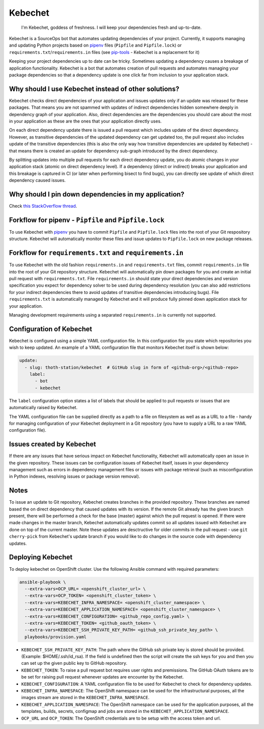 Kebechet
--------

  I'm Kebechet, goddess of freshness. I will keep your dependencies fresh and up-to-date.

Kebechet is a SourceOps bot that automates updating dependencies of your project. Currently, it supports managing and updating Python projects based on `pipenv <https://docs.pipenv.org/>`_ files (``Pipfile`` and ``Pipfile.lock``) or ``requirements.txt``/``requirements.in`` files (see `pip-tools <https://pypi.org/project/pip-tools/>`_ - Kebechet is a replacement for it)

Keeping your project dependencies up to date can be tricky. Sometimes updating a dependency causes a breakage of application functionality. Kebechet is a bot that automates creation of pull requests and automates managing your package dependencies so that a dependency update is one click far from inclusion to your application stack.

Why should I use Kebechet instead of other solutions?
=====================================================

Kebechet checks direct dependencies of your application and issues updates only if an update was released for these packages. That means you are not spammed with updates of indirect dependencies hidden somewhere deeply in dependency graph of your application. Also, direct dependencies are the dependencies you should care about the most in your application as these are the ones that your application directly uses.

On each direct dependency update there is issued a pull request which includes update of the direct dependency. However, as transitive dependencies of the updated dependency can get updated too, the pull request also includes update of the transitive dependencies (this is also the only way how transitive dependencies are updated by Kebechet) - that means there is created an update for dependency sub-graph introduced by the direct dependency.

By splitting updates into multiple pull requests for each direct dependency update, you do atomic changes in your application stack (atomic on direct dependency level). If a dependency (direct or indirect) breaks your application and this breakage is captured in CI (or later when performing bisect to find bugs), you can directly see update of which direct dependency caused issues.

Why should I pin down dependencies in my application?
=====================================================

Check `this StackOverflow thread <https://stackoverflow.com/questions/28509481>`_.

Forkflow for pipenv - ``Pipfile`` and ``Pipfile.lock``
======================================================

To use Kebechet with `pipenv <https://docs.pipenv.org>`_ you have to commit ``Pipfile`` and ``Pipfile.lock`` files into the root of your Git respository structure. Kebechet will automatically monitor these files and issue updates to ``Pipfile.lock`` on new package releases.

Forkflow for ``requirements.txt`` and ``requirements.in``
=========================================================

To use Kebechet with the old fashion ``requirements.in`` and ``requirements.txt`` files, commit ``requirements.in`` file into the root of your Git repository structure. Kebechet will automatically pin down packages for you and create an initial pull request with ``requirements.txt``. File ``requirements.in`` should state your direct dependencies and version specification you expect for dependency solver to be used during dependency resolution (you can also add restrictions for your indirect dependencies there to avoid updates of transitive dependencies introducing bugs). File ``requirements.txt`` is automatically managed by Kebechet and it will produce fully pinned down application stack for your application.

Managing development requirements using a separated ``requirements.in`` is currently not supported.

Configuration of Kebechet
=========================

Kebechet is configured using a simple YAML configuration file. In this configuration file you state which repositories you wish to keep updated. An example of a YAML configuration file that monitors Kebechet itself is shown below:

.. code-block:: yaml

    update:
      - slug: thoth-station/kebechet  # GitHub slug in form of <github-org>/<github-repo>
        label:
          - bot
          - kebechet

The ``label`` configuration option states a list of labels that should be applied to pull requests or issues that are automatically raised by Kebechet.

The YAML configuration file can be supplied directly as a path to a file on filesystem as well as as a URL to a file - handy for managing configuration of your Kebechet deployment in a Git repository (you have to supply a URL to a raw YAML configuration file).

Issues created by Kebechet
==========================

If there are any issues that have serious impact on Kebechet functionality, Kebechet will automatically open an issue in the given repository. These issues can be configuration issues of Kebechet itself, issues in your dependency management such as errors in dependency management files or issues with package retrieval (such as misconfiguration in Python indexes, resolving issues or package version removal).

Notes
=====

To issue an update to Git repository, Kebechet creates branches in the provided repository. These branches are named based the on direct dependency that caused updates with its version. If the remote Git already has the given branch present, there will be performed a check for the base (master) against which the pull request is opened. If there were made changes in the master branch, Kebechet automatically updates commit so all updates issued with Kebechet are done on top of the current master. Note these updates are desctructive for older commits in the pull request - use ``git cherry-pick`` from Kebechet's update branch if you would like to do changes in the source code with dependency updates.

Deploying Kebechet
=================

To deploy kebechet on OpenShift cluster. Use the following Ansible command with required parameters:

.. code-block:: console

  ansible-playbook \
    --extra-vars=OCP_URL= <openshift_cluster_url> \
    --extra-vars=OCP_TOKEN= <openshift_cluster_token> \
    --extra-vars=KEBECHET_INFRA_NAMESPACE= <openshift_cluster_namespace> \
    --extra-vars=KEBECHET_APPLICATION_NAMESPACE= <openshift_cluster_namespace> \
    --extra-vars=KEBECHET_CONFIGURATION= <github_repo_config.yaml> \
    --extra-vars=KEBECHET_TOKEN= <github_oauth_token> \
    --extra-vars=KEBECHET_SSH_PRIVATE_KEY_PATH= <github_ssh_private_key_path> \
    playbooks/provision.yaml


* ``KEBECHET_SSH_PRIVATE_KEY_PATH``: The path where the GitHub ssh private key is stored should be provided. (Example: $HOME/.ssh/id_rsa). If the field is undefined then the script will create the ssh keys for you and then you can set up the given public key to GitHub repository.

* ``KEBECHET_TOKEN``: To raise a pull request bot requires user rights and premissions. The GitHub OAuth tokens are to be set for raising pull request whenever updates are encounter by the Kebechet.

* ``KEBECHET_CONFIGURATION``: A YAML configuration file to be used for Kebechet to check for dependency updates.

* ``KEBECHET_INFRA_NAMESPACE``: The OpenShift namespace can be used for the infrastructural purposes, all the images stream are stored in the ``KEBECHET_INFRA_NAMESPACE``.

* ``KEBECHET_APPLICATION_NAMESPACE``: The OpenShift namespace can be used for the application purposes, all the templates, builds, secrets, configmap and jobs are stored in the ``KEBECHET_APPLICATION_NAMESPACE``.

* ``OCP_URL`` and ``OCP_TOKEN``: The OpenShift credentials are to be setup with the access token and url.
